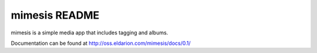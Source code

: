 ==============
mimesis README
==============

mimesis is a simple media app that includes tagging and albums.

Documentation can be found at http://oss.eldarion.com/mimesis/docs/0.1/